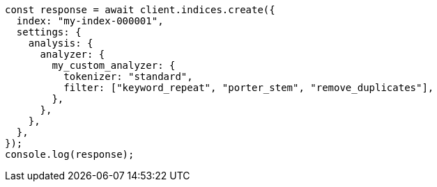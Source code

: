 // This file is autogenerated, DO NOT EDIT
// Use `node scripts/generate-docs-examples.js` to generate the docs examples

[source, js]
----
const response = await client.indices.create({
  index: "my-index-000001",
  settings: {
    analysis: {
      analyzer: {
        my_custom_analyzer: {
          tokenizer: "standard",
          filter: ["keyword_repeat", "porter_stem", "remove_duplicates"],
        },
      },
    },
  },
});
console.log(response);
----
